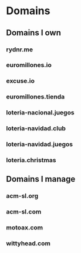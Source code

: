 * Domains
** Domains I own
*** rydnr.me
*** euromillones.io
*** excuse.io
*** euromillones.tienda
*** loteria-nacional.juegos
*** loteria-navidad.club
*** loteria-navidad.juegos
*** loteria.christmas
** Domains I manage
*** acm-sl.org
*** acm-sl.com
*** motoax.com
*** wittyhead.com

